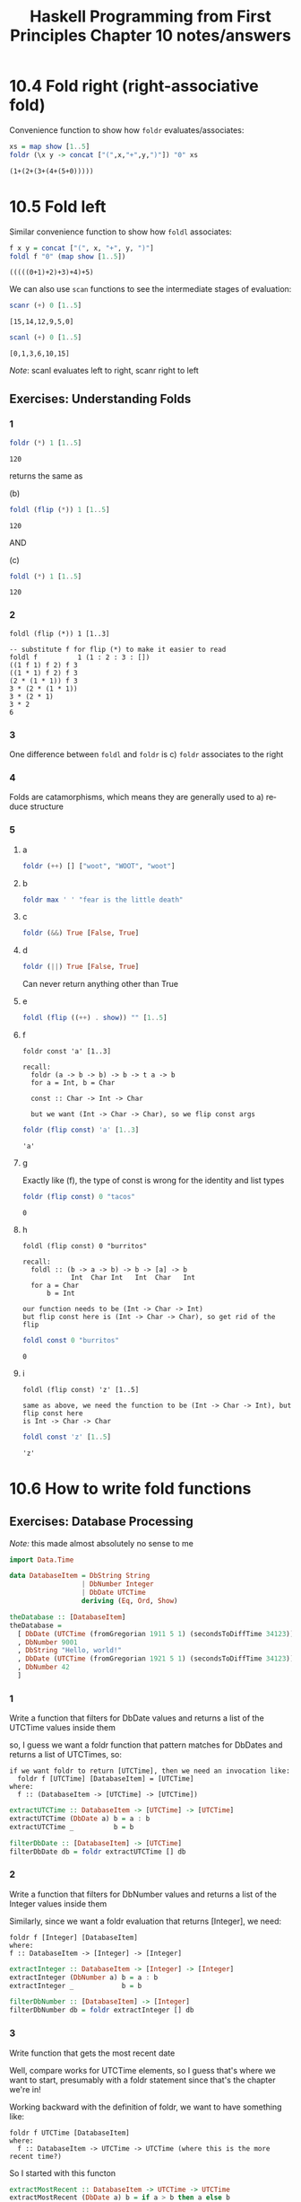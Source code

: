 #+TITLE: Haskell Programming from First Principles Chapter 10 notes/answers
#+NAME: David Ressman
#+EMAIL: davidr@ressman.org
#+LANGUAGE: en
#+STARTUP: indent
#+OPTIONS: num:nil toc:1
#+PROPERTY: header-args:haskell :cache yes :results verbatim :exports both
#+HTML_HEAD: <link rel="stylesheet" type="text/css" href="http://thomasf.github.io/solarized-css/solarized-dark.min.css" />

* 10.4 Fold right (right-associative fold)

Convenience function to show how ~foldr~ evaluates/associates:

#+BEGIN_SRC haskell
xs = map show [1..5]
foldr (\x y -> concat ["(",x,"+",y,")"]) "0" xs
#+END_SRC

#+RESULTS[8200e9c093ec05b939ec56210d440264cbb1dcc8]:
: (1+(2+(3+(4+(5+0)))))

* 10.5 Fold left

Similar convenience function to show how ~foldl~ associates:

#+BEGIN_SRC haskell
f x y = concat ["(", x, "+", y, ")"]
foldl f "0" (map show [1..5])
#+END_SRC

#+RESULTS[c8ff082f2609ed683ecedf7dfdfaf671c9b20373]:
: (((((0+1)+2)+3)+4)+5)

We can also use ~scan~ functions to see the intermediate stages of evaluation:

#+BEGIN_SRC haskell
scanr (+) 0 [1..5]
#+END_SRC

#+RESULTS[4bfce1d2463b6ac1c2c9beb8de8a04e14e51629e]:
: [15,14,12,9,5,0]

#+BEGIN_SRC haskell
scanl (+) 0 [1..5]
#+END_SRC

#+RESULTS[3c97a38284fde45cb6e1fc2432e12807f63e9e1b]:
: [0,1,3,6,10,15]

/Note/: scanl evaluates left to right, scanr right to left

** Exercises: Understanding Folds

*** 1
#+BEGIN_SRC haskell
foldr (*) 1 [1..5]
#+END_SRC

#+RESULTS[102a2d82bf7e46ead2c96dca0b8124994b7c6718]:
: 120

returns the same as

(b)
#+BEGIN_SRC haskell
foldl (flip (*)) 1 [1..5]
#+END_SRC

#+RESULTS[d81ce78e5b8eca95a1ce8940c257ad78c41269fa]:
: 120


AND

(c)
#+BEGIN_SRC haskell
foldl (*) 1 [1..5]
#+END_SRC

#+RESULTS[725d6143bbb8fcc9318b7f95622238fa037b4b69]:
: 120

*** 2

#+BEGIN_EXAMPLE
foldl (flip (*)) 1 [1..3]

-- substitute f for flip (*) to make it easier to read
foldl f          1 (1 : 2 : 3 : [])
((1 f 1) f 2) f 3
((1 * 1) f 2) f 3
(2 * (1 * 1)) f 3
3 * (2 * (1 * 1))
3 * (2 * 1)
3 * 2
6
#+END_EXAMPLE

*** 3

One difference between ~foldl~ and ~foldr~ is c) ~foldr~ associates to the right

*** 4

Folds are catamorphisms, which means they are generally used to a) reduce structure

*** 5

**** a
#+BEGIN_SRC haskell
foldr (++) [] ["woot", "WOOT", "woot"]
#+END_SRC

**** b
#+BEGIN_SRC haskell
foldr max ' ' "fear is the little death"
#+END_SRC

**** c
#+BEGIN_SRC haskell
foldr (&&) True [False, True]
#+END_SRC

**** d
#+BEGIN_SRC haskell
foldr (||) True [False, True]
#+END_SRC

Can never return anything other than True

**** e
#+BEGIN_SRC haskell
foldl (flip ((++) . show)) "" [1..5]
#+END_SRC

**** f

#+BEGIN_EXAMPLE
foldr const 'a' [1..3]

recall:
  foldr (a -> b -> b) -> b -> t a -> b
  for a = Int, b = Char

  const :: Char -> Int -> Char

  but we want (Int -> Char -> Char), so we flip const args
#+END_EXAMPLE

#+BEGIN_SRC haskell
foldr (flip const) 'a' [1..3]
#+END_SRC

#+RESULTS[8aacd7905ce5c77a278f2f9f8e71b916bae5f58c]:
: 'a'

**** g
Exactly like (f), the type of const is wrong for the identity and list types

#+BEGIN_SRC haskell
foldr (flip const) 0 "tacos"
#+END_SRC

#+RESULTS[7e48180fae2257c25f3c31bb3065910582253c7e]:
: 0

**** h
#+BEGIN_EXAMPLE
foldl (flip const) 0 "burritos"

recall:
  foldl :: (b -> a -> b) -> b -> [a] -> b
            Int  Char Int   Int  Char   Int
  for a = Char
      b = Int

our function needs to be (Int -> Char -> Int)
but flip const here is (Int -> Char -> Char), so get rid of the flip
#+END_EXAMPLE

#+BEGIN_SRC haskell
foldl const 0 "burritos"
#+END_SRC

#+RESULTS[3762b0b98c61e98e52e132a1adad6bd559fdec68]:
: 0

**** i
#+BEGIN_EXAMPLE
foldl (flip const) 'z' [1..5]

same as above, we need the function to be (Int -> Char -> Int), but flip const here
is Int -> Char -> Char
#+END_EXAMPLE

#+BEGIN_SRC haskell
foldl const 'z' [1..5]
#+END_SRC

#+RESULTS[62b808733a4247098a8794d39f70004003863ed3]:
: 'z'

* 10.6 How to write fold functions

** Exercises: Database Processing

/Note:/ this made almost absolutely no sense to me

#+BEGIN_SRC haskell :tangle database-processing.hs
  import Data.Time

  data DatabaseItem = DbString String
                    | DbNumber Integer
                    | DbDate UTCTime
                    deriving (Eq, Ord, Show)

  theDatabase :: [DatabaseItem]
  theDatabase =
    [ DbDate (UTCTime (fromGregorian 1911 5 1) (secondsToDiffTime 34123))
    , DbNumber 9001
    , DbString "Hello, world!"
    , DbDate (UTCTime (fromGregorian 1921 5 1) (secondsToDiffTime 34123))
    , DbNumber 42
    ]

#+END_SRC

*** 1

Write a function that filters for DbDate values and returns a list of the UTCTime values inside them

so, I guess we want a foldr function that pattern matches for DbDates and returns a list of
UTCTimes, so:

#+BEGIN_EXAMPLE
  if we want foldr to return [UTCTime], then we need an invocation like:
    foldr f [UTCTime] [DatabaseItem] = [UTCTime]
  where:
    f :: (DatabaseItem -> [UTCTime] -> [UTCTime])
#+END_EXAMPLE

#+BEGIN_SRC haskell :tangle database-processing.hs
  extractUTCTime :: DatabaseItem -> [UTCTime] -> [UTCTime]
  extractUTCTime (DbDate a) b = a : b
  extractUTCTime _          b = b

  filterDbDate :: [DatabaseItem] -> [UTCTime]
  filterDbDate db = foldr extractUTCTime [] db
#+END_SRC

*** 2

Write a function that filters for DbNumber values and returns a list of the Integer values
inside them

Similarly, since we want a foldr evaluation that returns [Integer], we need:

#+BEGIN_EXAMPLE
foldr f [Integer] [DatabaseItem]
where:
f :: DatabaseItem -> [Integer] -> [Integer]
#+END_EXAMPLE


#+BEGIN_SRC haskell :tangle database-processing.hs
  extractInteger :: DatabaseItem -> [Integer] -> [Integer]
  extractInteger (DbNumber a) b = a : b
  extractInteger _            b = b

  filterDbNumber :: [DatabaseItem] -> [Integer]
  filterDbNumber db = foldr extractInteger [] db
#+END_SRC

*** 3
Write function that gets the most recent date

Well, compare works for UTCTime elements, so I guess that's where we want to start, presumably
with a foldr statement since that's the chapter we're in!

Working backward with the definition of foldr, we want to have something like:

#+BEGIN_EXAMPLE
foldr f UTCTime [DatabaseItem]
where:
  f :: DatabaseItem -> UTCTime -> UTCTime (where this is the more recent time?)
#+END_EXAMPLE

So I started with this functon

#+BEGIN_SRC haskell :tangle database-processing.hs
  extractMostRecent :: DatabaseItem -> UTCTime -> UTCTime
  extractMostRecent (DbDate a) b = if a > b then a else b
  extractMostRecent _          b = b

  myIdDate = (UTCTime (fromGregorian 0 1 1) (secondsToDiffTime 34123))

  mostRecent' :: [DatabaseItem] -> UTCTime
  mostRecent' db = foldr extractMostRecent myIdDate db
#+END_SRC

But it turns out that's dumb for a number of reasons:

- first, since ~foldr~ takes something like an identity function, we have to do that stupid
  myIdDate thing, which sets a default value for the foldr evaluation. This might be helpful
  to make sure it works with [DatabaseItems] that don't include dbDate, but it's not really
  what we want
- since we know compare works, we should just use ~maximum~, duh..

#+BEGIN_SRC haskell :tangle database-processing.hs
  mostRecent :: [DatabaseItem] -> UTCTime
  mostRecent = maximum . filterDbDate
#+END_SRC

*** 4
Write a function that sums all of the dbnumber values

Learning my lesson from above:

#+BEGIN_SRC haskell :tangle database-processing.hs
  sumDb :: [DatabaseItem] -> Integer
  sumDb = sum . filterDbNumber
#+END_SRC

*** 5
Write a function that takes the arithmetic mean of the DbNumber values

#+BEGIN_SRC haskell :tangle database-processing.hs
  avgDb' :: [DatabaseItem] -> Double
  avgDb' db = (fromIntegral . sumDb $ db) / (fromIntegral . length . filterDbNumber $ db)

  -- slightly prettier:

  avgDb :: [DatabaseItem] -> Double
  avgDb db = sumDbNumbers / numDbNumbers
    where
      sumDbNumbers = (fromIntegral . sumDb $ db)
      numDbNumbers = (fromIntegral . length . filterDbNumber $ db)
#+END_SRC


* 10.10 Chapter Exercises

** Warm up and review:

*** 1
Given:

#+BEGIN_EXAMPLE
stops  = "pbtdkg"
vowels = "aeiou"
#+END_EXAMPLE

**** a
write a function that takes inputs from stops and vowels and makes 3-tuples of all possible stop-vowel-stop
combinations

#+BEGIN_SRC haskell
  genStopCombos :: String -> String -> [(Char, Char, Char)]
  genStopCombos ss vs = [(s1, v, s1) | s1 <- ss, v <- vs, s2 <- ss]
#+END_SRC

**** b
Modify that function so that it only returns the combinations that begin with a ~p~

#+BEGIN_SRC haskell
  stops  = "pbtdkg"
  vowels = "aeiou"

  genStopPCombos :: String -> String -> [(Char, Char, Char)]
  genStopPCombos ss vs = [(s1, v, s2) | s1 <- ss,
                                        v  <- vs,
                                        s2 <- ss,
                                        s1 == 'p']
#+END_SRC

**** c
Now set up lists of nouns and verbs and modify the function to make tuples representing noun-verb-noun
combinations

#+BEGIN_SRC haskell
  nouns = ["person", "place", "thing", "house", "bird"]
  verbs = ["add", "drop", "mix", "yawn"]

  genNounVerbCombos :: [String] -> [String] -> (String, String, String)
  genNounVerbCombos ns vs = [(n1, v, n2) | n1 <- ns,
                                           v  <- vs,
                                           n2 <- ns]
#+END_SRC

*** 2
What does this function do?

#+BEGIN_EXAMPLE
seekritFunc x =
  div (sum (map length (words x)))
      (length (words x))
#+END_EXAMPLE

This takes a string, breaks it into words, and generates an average number of letters per word

*** 3
Use floating point division

#+BEGIN_SRC haskell
  avgWordLen :: String -> Double
  avgWordLen s =
    (fromIntegral lenWords) / (fromIntegral numWords)
    where
      lenWords = sum (map length (words s))
      numWords = length (words s)
#+END_SRC

** Rewriting functions using folds

*** Example (myAnd)

#+BEGIN_SRC haskell :tangle 10.10.myand.hs
myAnd :: [Bool] -> Bool
myAnd = foldr (\a b -> if a == False then False else b) True

-- or completely pointfree

myAnd' :: [Bool] -> Bool
myAnd' = foldr (&&) True

#+END_SRC


*** 1. myOr
#+BEGIN_SRC haskell :tangle 10.10.foldfunctions.hs
myOr :: [Bool] -> Bool
myOr = foldr (\a b -> if a == True then True else b) False

-- or

myOr' :: [Bool] -> Bool
myOr' = foldr (||) False
#+END_SRC

*** 2. myAny
Unless I'm missing something, this is basically like myOr, but we need to fold the
value of the supplied function mapped onto the list of inputs. Since we're still using
right-associative fold, it shouldn't evaluate any more of the cons cells than needed.

#+BEGIN_SRC haskell :tangle 10.10.foldfunctions.hs
myAny :: (a -> Bool) -> [a] -> Bool
myAny f = myOr . map f
#+END_SRC

*** 3. myElem
Using folding:

#+BEGIN_SRC haskell :tangle 10.10.foldfunctions.hs
myElem :: Eq a => a -> [a] -> Bool
myElem x = foldr (\a b -> if x == a then True else b) False
#+END_SRC

Using ~any~:

#+BEGIN_SRC haskell :tangle 10.10.foldfunctions.hs
myElemAny :: Eq a => a -> [a] -> Bool
myElemAny x = any (== x)
#+END_SRC

*** 4. myReverse

#+BEGIN_SRC haskell :tangle 10.10.foldfunctions.hs
myReverse :: [a] -> [a]
myReverse = foldl (flip (:)) []
#+END_SRC

*** 5. myMap

#+BEGIN_SRC haskell :tangle 10.10.foldfunctions.hs
myMap :: (a -> b) -> [a] -> [b]
myMap f = foldr (\a -> (:) $ f a) []
#+END_SRC

*** 6. myFilter

#+BEGIN_SRC haskell :tangle 10.10.foldfunctions.hs
myFilter :: (a -> Bool) -> [a] -> [a]
myFilter f = foldr (\x xs -> if f x then x : xs else xs) []
#+END_SRC

*** 7. squish

I had real trouble with this one and had to cheat to find the answer. It's not clear to me
why I can't use list constructors and have to use list concatenation

#+BEGIN_SRC haskell :tangle 10.10.foldfunctions.hs
squish :: [[a]] -> [a]
squish = foldr (\x y -> x ++ y) []
#+END_SRC

*** 8. squishMap

#+BEGIN_SRC haskell :tangle 10.10.foldfunctions.hs
squishMap :: (a -> [b]) -> [a] -> [b]
squishMap f = foldr (\x y -> f x ++ y) []
#+END_SRC

*** 9. squishAgain
Rewrite ~squish~ but using ~squishMap~

Since we know that each argument to squishMap is a list, id returns that list and it's
concatenated onto a single list by squishMap

#+BEGIN_SRC haskell :tangle 10.10.foldfunctions.hs
squishAgain :: [[a]] -> [a]
squishAgain = squishMap id
#+END_SRC

*** 10. myMaximumBy

#+BEGIN_SRC haskell :tangle 10.10.foldfunctions.hs
myMaximumBy :: (a -> a -> Ordering) -> [a] -> a
myMaximumBy f (x:xs) = foldr (\a b -> if f a b == GT then a else b) x xs
#+END_SRC

*** 11. myMinimumBy

#+BEGIN_SRC haskell :tangle 10.10.foldfunctions.hs
myMinimumBy :: (a -> a -> Ordering) -> [a] -> a
myMinimumBy f (x:xs) = foldr (\a b -> if f a b == LT then a else b) x xs
#+END_SRC
